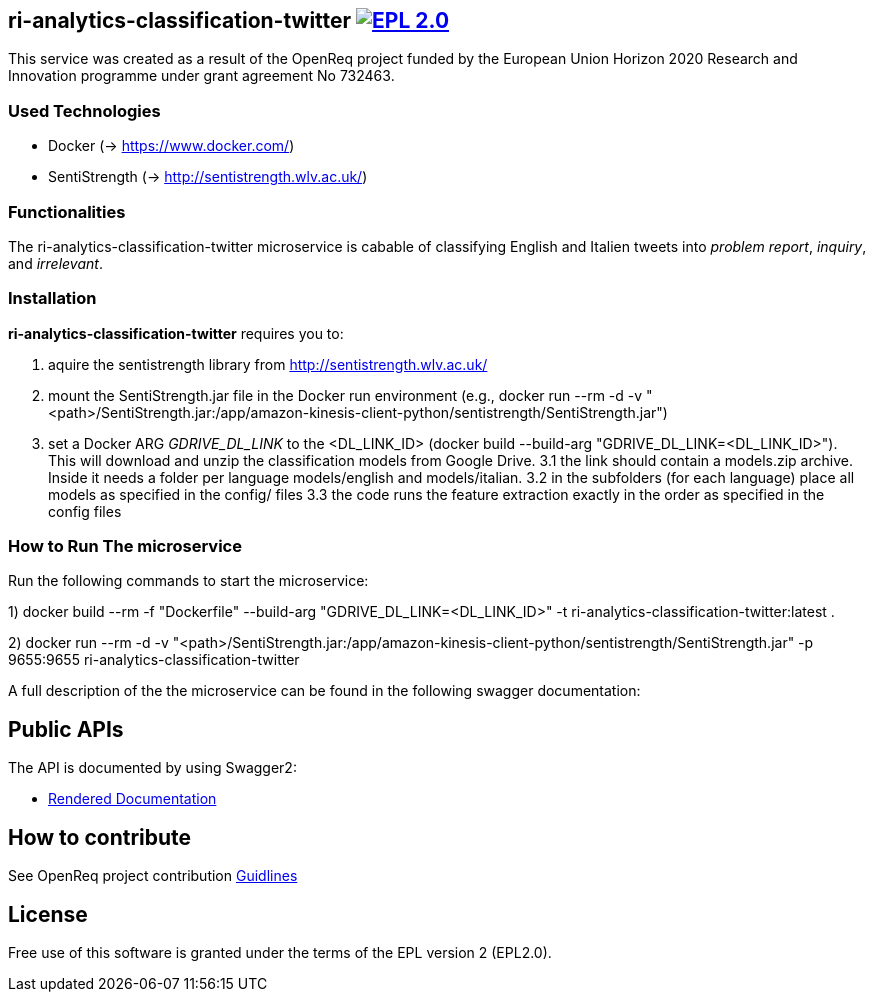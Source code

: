== ri-analytics-classification-twitter image:https://img.shields.io/badge/License-EPL%202.0-blue.svg["EPL 2.0", link="https://www.eclipse.org/legal/epl-2.0/"]

This service was created as a result of the OpenReq project funded by the European Union Horizon 2020 Research and Innovation programme under grant agreement No 732463.

=== Used Technologies
- Docker (-> https://www.docker.com/)
- SentiStrength (-> http://sentistrength.wlv.ac.uk/)

=== Functionalities 
The ri-analytics-classification-twitter microservice is cabable of classifying English and Italien tweets into __problem report__, __inquiry__, and __irrelevant__. 

=== Installation
*ri-analytics-classification-twitter* requires you to: 

1. aquire the sentistrength library from http://sentistrength.wlv.ac.uk/ 
2. mount the SentiStrength.jar file in the Docker run environment (e.g., docker run --rm -d -v "<path>/SentiStrength.jar:/app/amazon-kinesis-client-python/sentistrength/SentiStrength.jar")
3. set a Docker ARG __GDRIVE_DL_LINK__ to the <DL_LINK_ID> (docker build --build-arg "GDRIVE_DL_LINK=<DL_LINK_ID>"). This will download and unzip the classification models from Google Drive.
3.1 the link should contain a models.zip archive. Inside it needs a folder per language models/english and models/italian.
3.2 in the subfolders (for each language) place all models as specified in the config/ files
3.3 the code runs the feature extraction exactly in the order as specified in the config files

=== How to Run The microservice
Run the following commands to start the microservice:

1) docker build --rm -f "Dockerfile" --build-arg "GDRIVE_DL_LINK=<DL_LINK_ID>" -t ri-analytics-classification-twitter:latest .

2) docker run --rm -d -v "<path>/SentiStrength.jar:/app/amazon-kinesis-client-python/sentistrength/SentiStrength.jar" -p 9655:9655 ri-analytics-classification-twitter


A full description of the the microservice can be found in the following swagger documentation:

== Public APIs
The API is documented by using Swagger2:

- link:http://217.172.12.199/registry/#/services/ri-analytics-classification-twitter[Rendered Documentation]

== How to contribute
See OpenReq project contribution link:https://github.com/OpenReqEU/OpenReq/blob/master/CONTRIBUTING.md[Guidlines]

== License
Free use of this software is granted under the terms of the EPL version 2 (EPL2.0).